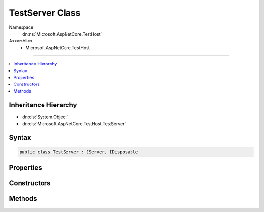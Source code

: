 

TestServer Class
================





Namespace
    :dn:ns:`Microsoft.AspNetCore.TestHost`
Assemblies
    * Microsoft.AspNetCore.TestHost

----

.. contents::
   :local:



Inheritance Hierarchy
---------------------


* :dn:cls:`System.Object`
* :dn:cls:`Microsoft.AspNetCore.TestHost.TestServer`








Syntax
------

.. code-block:: csharp

    public class TestServer : IServer, IDisposable








.. dn:class:: Microsoft.AspNetCore.TestHost.TestServer
    :hidden:

.. dn:class:: Microsoft.AspNetCore.TestHost.TestServer

Properties
----------

.. dn:class:: Microsoft.AspNetCore.TestHost.TestServer
    :noindex:
    :hidden:

    
    .. dn:property:: Microsoft.AspNetCore.TestHost.TestServer.BaseAddress
    
        
        :rtype: System.Uri
    
        
        .. code-block:: csharp
    
            public Uri BaseAddress
            {
                get;
                set;
            }
    
    .. dn:property:: Microsoft.AspNetCore.TestHost.TestServer.Host
    
        
        :rtype: Microsoft.AspNetCore.Hosting.IWebHost
    
        
        .. code-block:: csharp
    
            public IWebHost Host
            {
                get;
            }
    
    .. dn:property:: Microsoft.AspNetCore.TestHost.TestServer.Microsoft.AspNetCore.Hosting.Server.IServer.Features
    
        
        :rtype: Microsoft.AspNetCore.Http.Features.IFeatureCollection
    
        
        .. code-block:: csharp
    
            IFeatureCollection IServer.Features
            {
                get;
            }
    

Constructors
------------

.. dn:class:: Microsoft.AspNetCore.TestHost.TestServer
    :noindex:
    :hidden:

    
    .. dn:constructor:: Microsoft.AspNetCore.TestHost.TestServer.TestServer(Microsoft.AspNetCore.Hosting.IWebHostBuilder)
    
        
    
        
        :type builder: Microsoft.AspNetCore.Hosting.IWebHostBuilder
    
        
        .. code-block:: csharp
    
            public TestServer(IWebHostBuilder builder)
    

Methods
-------

.. dn:class:: Microsoft.AspNetCore.TestHost.TestServer
    :noindex:
    :hidden:

    
    .. dn:method:: Microsoft.AspNetCore.TestHost.TestServer.CreateClient()
    
        
        :rtype: System.Net.Http.HttpClient
    
        
        .. code-block:: csharp
    
            public HttpClient CreateClient()
    
    .. dn:method:: Microsoft.AspNetCore.TestHost.TestServer.CreateHandler()
    
        
        :rtype: System.Net.Http.HttpMessageHandler
    
        
        .. code-block:: csharp
    
            public HttpMessageHandler CreateHandler()
    
    .. dn:method:: Microsoft.AspNetCore.TestHost.TestServer.CreateRequest(System.String)
    
        
    
        
        Begins constructing a request message for submission.
    
        
    
        
        :type path: System.String
        :rtype: Microsoft.AspNetCore.TestHost.RequestBuilder
        :return: :any:`Microsoft.AspNetCore.TestHost.RequestBuilder` to use in constructing additional request details.
    
        
        .. code-block:: csharp
    
            public RequestBuilder CreateRequest(string path)
    
    .. dn:method:: Microsoft.AspNetCore.TestHost.TestServer.CreateWebSocketClient()
    
        
        :rtype: Microsoft.AspNetCore.TestHost.WebSocketClient
    
        
        .. code-block:: csharp
    
            public WebSocketClient CreateWebSocketClient()
    
    .. dn:method:: Microsoft.AspNetCore.TestHost.TestServer.Dispose()
    
        
    
        
        .. code-block:: csharp
    
            public void Dispose()
    
    .. dn:method:: Microsoft.AspNetCore.TestHost.TestServer.Microsoft.AspNetCore.Hosting.Server.IServer.Start<TContext>(Microsoft.AspNetCore.Hosting.Server.IHttpApplication<TContext>)
    
        
    
        
        :type application: Microsoft.AspNetCore.Hosting.Server.IHttpApplication<Microsoft.AspNetCore.Hosting.Server.IHttpApplication`1>{TContext}
    
        
        .. code-block:: csharp
    
            void IServer.Start<TContext>(IHttpApplication<TContext> application)
    

